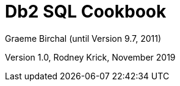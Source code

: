 :source-highlighter: rouge
= Db2 SQL Cookbook +
Graeme Birchal (until Version 9.7, 2011) 

Version 1.0, Rodney Krick, November 2019


:author: Graeme Birchall (until Version 9.7, 2011)
:email: rk@aformatik.de


:sectnums:                                                          
:toc: left

++++
<link rel="stylesheet"  href="http://cdnjs.cloudflare.com/ajax/libs/font-awesome/3.1.0/css/font-awesome.min.css">
++++

:icons: font
:toclevels: 4                                                       
:toc-title: Content                                                                                        
:description: Overview of SQL in Db2 Linux, Windows and Unix (LUW)
:keywords: Db2, SQL, Query Language


